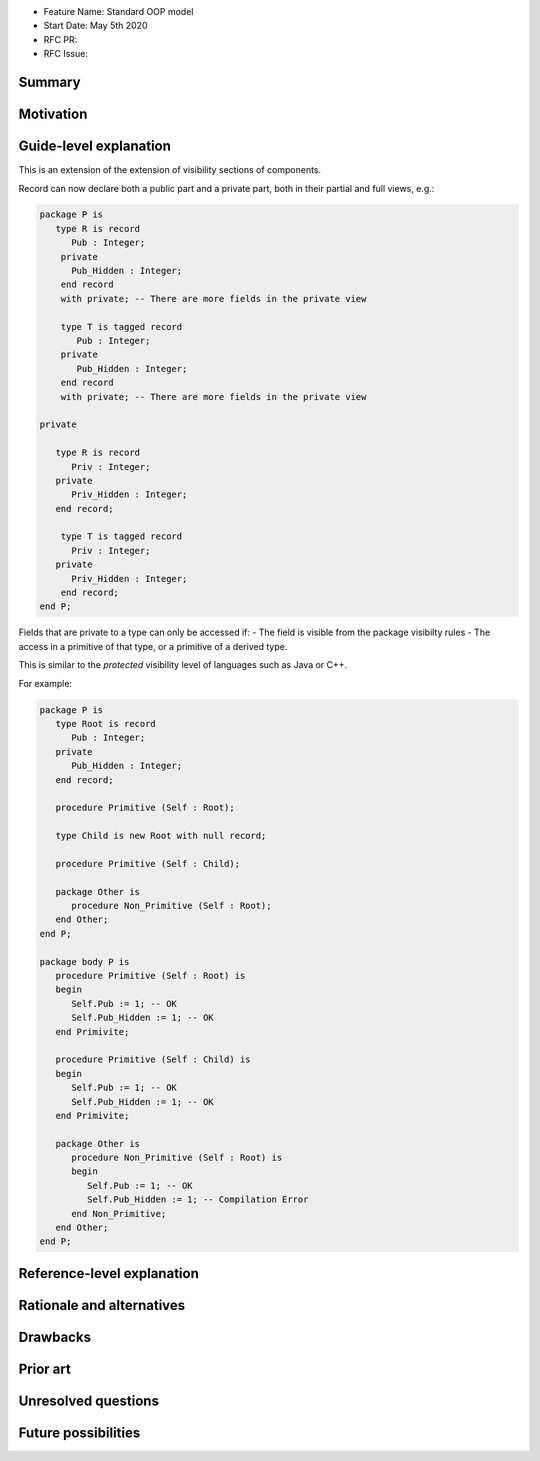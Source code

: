 - Feature Name: Standard OOP model
- Start Date: May 5th 2020
- RFC PR:
- RFC Issue:

Summary
=======

Motivation
==========

Guide-level explanation
=======================

This is an extension of the extension of visibility sections of components.

Record can now declare both a public part and a private part, both in their
partial and full views, e.g.:

.. code-block:: ada

   package P is
      type R is record
         Pub : Integer;
       private
         Pub_Hidden : Integer;
       end record
       with private; -- There are more fields in the private view

       type T is tagged record
          Pub : Integer;
       private
          Pub_Hidden : Integer;
       end record
       with private; -- There are more fields in the private view

   private

      type R is record
         Priv : Integer;
      private
         Priv_Hidden : Integer;
      end record;

       type T is tagged record
         Priv : Integer;
      private
         Priv_Hidden : Integer;
       end record;
   end P;

Fields that are private to a type can only be accessed if:
- The field is visible from the package visibilty rules
- The access in a primitive of that type, or a primitive of a derived type.

This is similar to the `protected` visibility level of languages such as Java
or C++.

For example:

.. code-block:: ada

   package P is
      type Root is record
         Pub : Integer;
      private
         Pub_Hidden : Integer;
      end record;

      procedure Primitive (Self : Root);

      type Child is new Root with null record;

      procedure Primitive (Self : Child);

      package Other is
         procedure Non_Primitive (Self : Root);
      end Other;
   end P;

   package body P is
      procedure Primitive (Self : Root) is
      begin
         Self.Pub := 1; -- OK
         Self.Pub_Hidden := 1; -- OK
      end Primivite;

      procedure Primitive (Self : Child) is
      begin
         Self.Pub := 1; -- OK
         Self.Pub_Hidden := 1; -- OK
      end Primivite;

      package Other is
         procedure Non_Primitive (Self : Root) is
         begin
            Self.Pub := 1; -- OK
            Self.Pub_Hidden := 1; -- Compilation Error
         end Non_Primitive;
      end Other;
   end P;

Reference-level explanation
===========================

Rationale and alternatives
==========================

Drawbacks
=========

Prior art
=========

Unresolved questions
====================

Future possibilities
====================